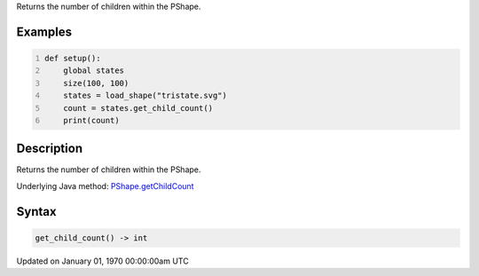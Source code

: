 .. title: get_child_count()
.. slug: py5shape_get_child_count
.. date: 1970-01-01 00:00:00 UTC+00:00
.. tags:
.. category:
.. link:
.. description: py5 get_child_count() documentation
.. type: text

Returns the number of children within the PShape.

Examples
========

.. raw:: html

    <div class="example-table">

.. raw:: html

    <div class="example-row"><div class="example-cell-image">

.. raw:: html

    </div><div class="example-cell-code">

.. code:: python
    :number-lines:

    def setup():
        global states
        size(100, 100)
        states = load_shape("tristate.svg")
        count = states.get_child_count()
        print(count)

.. raw:: html

    </div></div>

.. raw:: html

    </div>

Description
===========

Returns the number of children within the PShape.

Underlying Java method: `PShape.getChildCount <https://processing.org/reference/PShape_getChildCount_.html>`_

Syntax
======

.. code:: python

    get_child_count() -> int

Updated on January 01, 1970 00:00:00am UTC

